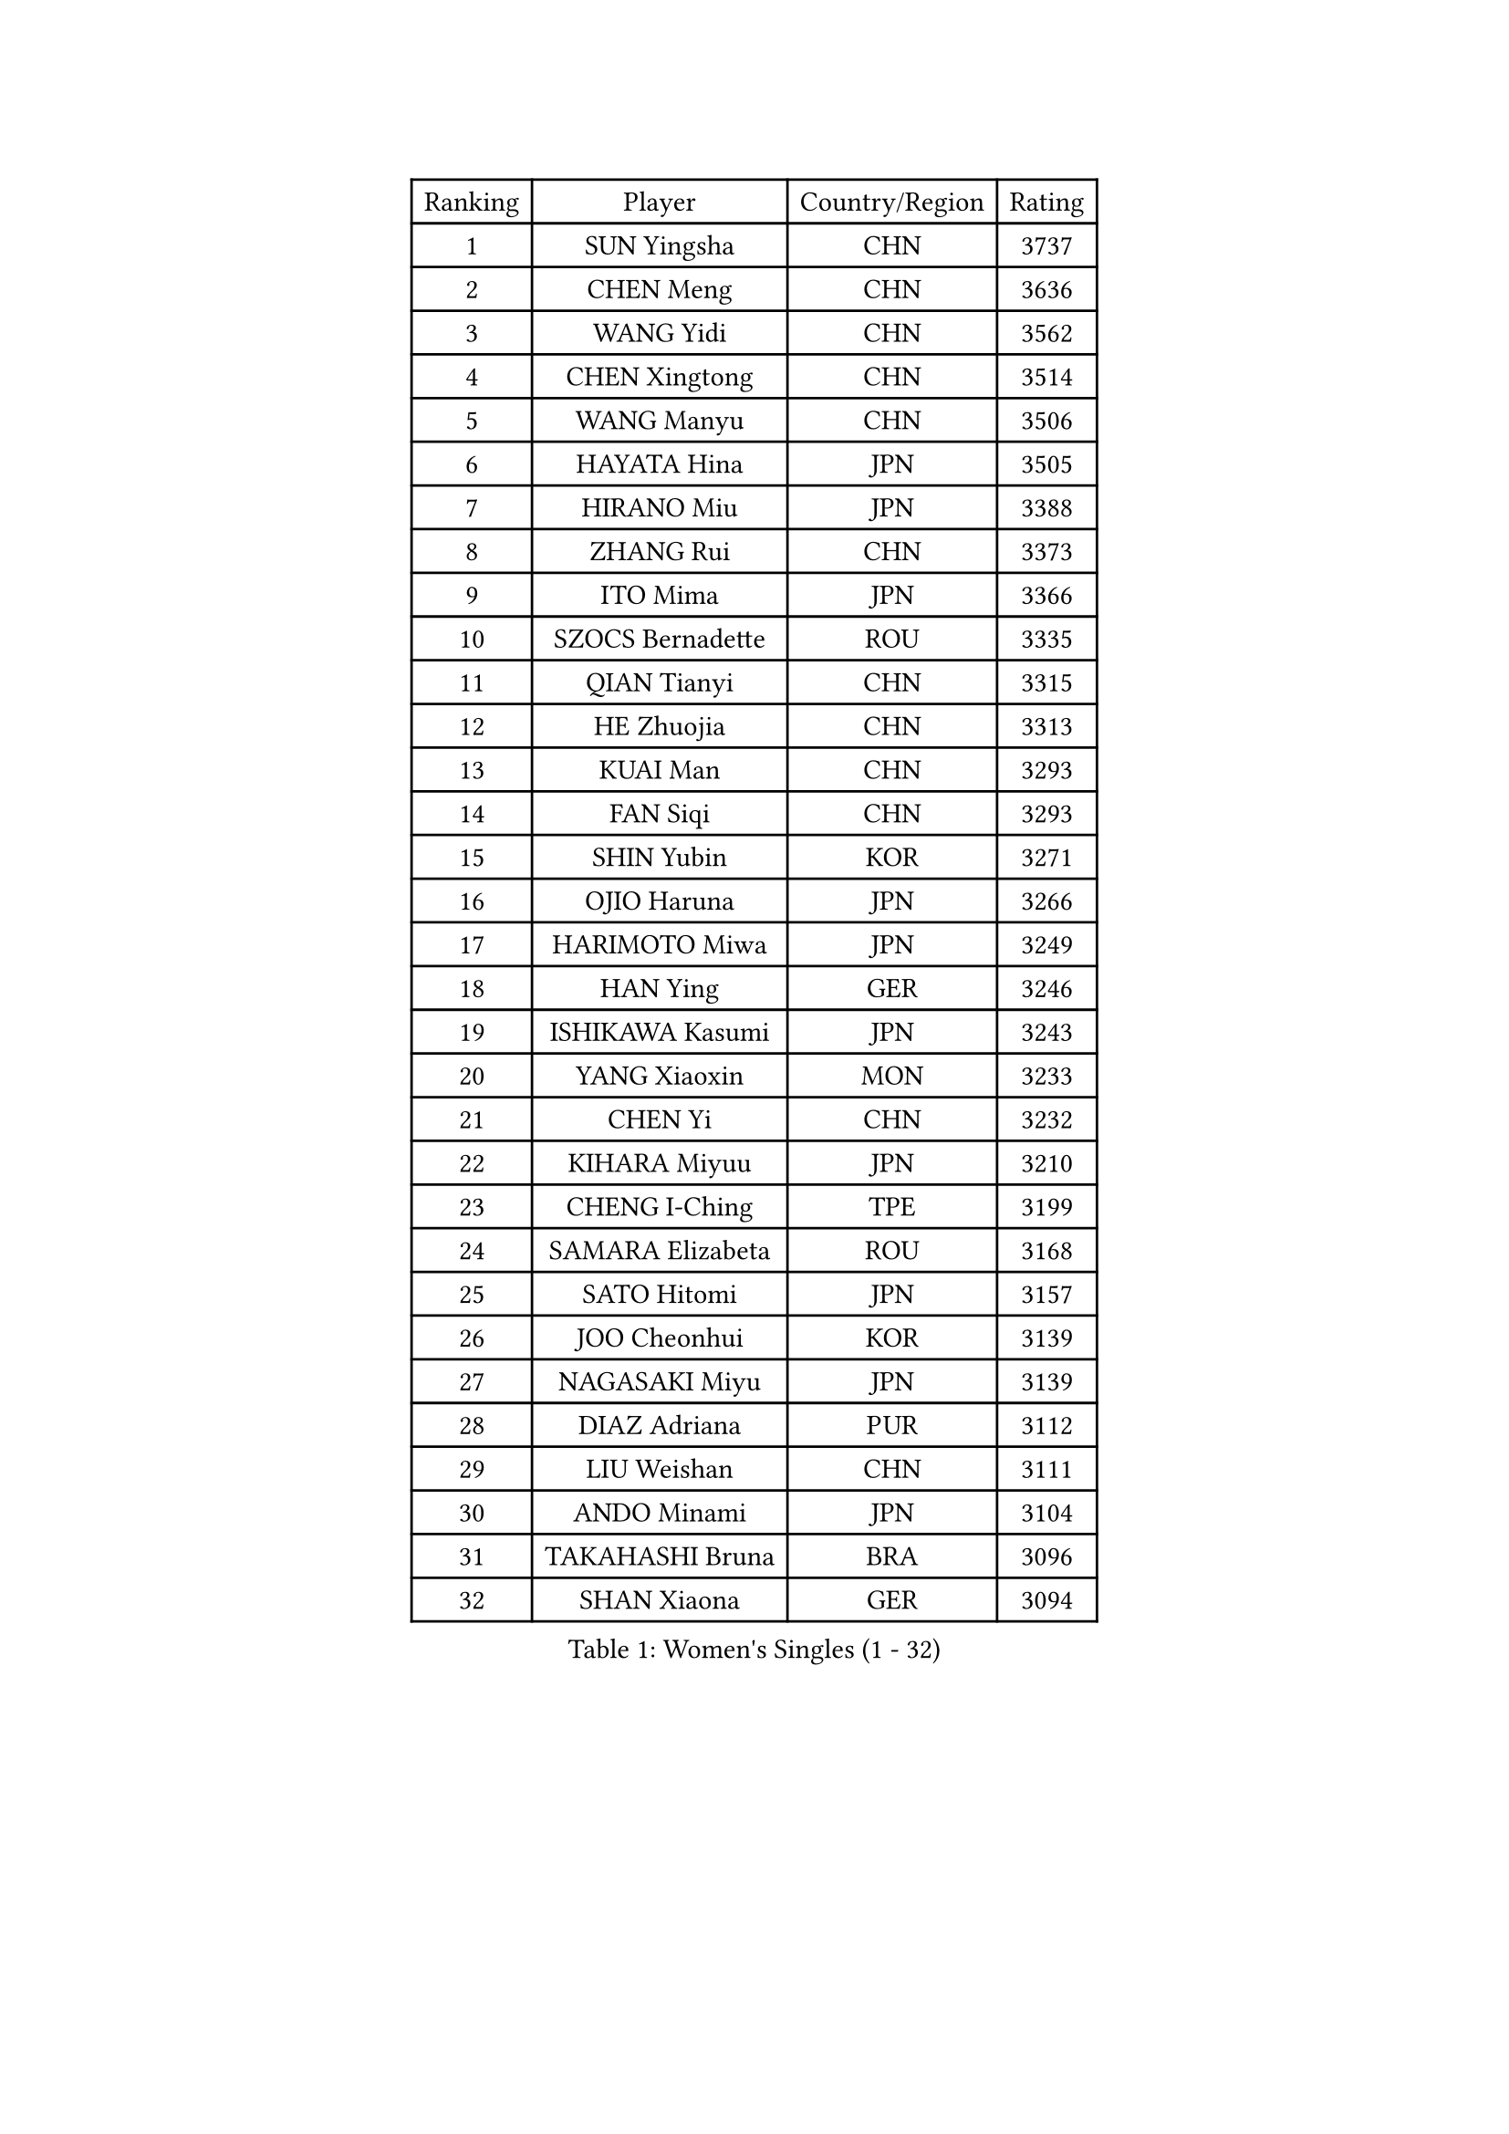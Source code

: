 
#set text(font: ("Courier New", "NSimSun"))
#figure(
  caption: "Women's Singles (1 - 32)",
    table(
      columns: 4,
      [Ranking], [Player], [Country/Region], [Rating],
      [1], [SUN Yingsha], [CHN], [3737],
      [2], [CHEN Meng], [CHN], [3636],
      [3], [WANG Yidi], [CHN], [3562],
      [4], [CHEN Xingtong], [CHN], [3514],
      [5], [WANG Manyu], [CHN], [3506],
      [6], [HAYATA Hina], [JPN], [3505],
      [7], [HIRANO Miu], [JPN], [3388],
      [8], [ZHANG Rui], [CHN], [3373],
      [9], [ITO Mima], [JPN], [3366],
      [10], [SZOCS Bernadette], [ROU], [3335],
      [11], [QIAN Tianyi], [CHN], [3315],
      [12], [HE Zhuojia], [CHN], [3313],
      [13], [KUAI Man], [CHN], [3293],
      [14], [FAN Siqi], [CHN], [3293],
      [15], [SHIN Yubin], [KOR], [3271],
      [16], [OJIO Haruna], [JPN], [3266],
      [17], [HARIMOTO Miwa], [JPN], [3249],
      [18], [HAN Ying], [GER], [3246],
      [19], [ISHIKAWA Kasumi], [JPN], [3243],
      [20], [YANG Xiaoxin], [MON], [3233],
      [21], [CHEN Yi], [CHN], [3232],
      [22], [KIHARA Miyuu], [JPN], [3210],
      [23], [CHENG I-Ching], [TPE], [3199],
      [24], [SAMARA Elizabeta], [ROU], [3168],
      [25], [SATO Hitomi], [JPN], [3157],
      [26], [JOO Cheonhui], [KOR], [3139],
      [27], [NAGASAKI Miyu], [JPN], [3139],
      [28], [DIAZ Adriana], [PUR], [3112],
      [29], [LIU Weishan], [CHN], [3111],
      [30], [ANDO Minami], [JPN], [3104],
      [31], [TAKAHASHI Bruna], [BRA], [3096],
      [32], [SHAN Xiaona], [GER], [3094],
    )
  )#pagebreak()

#set text(font: ("Courier New", "NSimSun"))
#figure(
  caption: "Women's Singles (33 - 64)",
    table(
      columns: 4,
      [Ranking], [Player], [Country/Region], [Rating],
      [33], [SUH Hyo Won], [KOR], [3084],
      [34], [LEE Zion], [KOR], [3080],
      [35], [YUAN Jia Nan], [FRA], [3079],
      [36], [BATRA Manika], [IND], [3074],
      [37], [JEON Jihee], [KOR], [3073],
      [38], [ZENG Jian], [SGP], [3037],
      [39], [NI Xia Lian], [LUX], [3029],
      [40], [ZHU Chengzhu], [HKG], [3023],
      [41], [SAWETTABUT Suthasini], [THA], [3011],
      [42], [GUO Yuhan], [CHN], [3007],
      [43], [MORI Sakura], [JPN], [2999],
      [44], [BERGSTROM Linda], [SWE], [2997],
      [45], [YU Fu], [POR], [2992],
      [46], [KIM Hayeong], [KOR], [2983],
      [47], [YANG Ha Eun], [KOR], [2976],
      [48], [LEE Eunhye], [KOR], [2974],
      [49], [CHOI Hyojoo], [KOR], [2971],
      [50], [ZHANG Lily], [USA], [2962],
      [51], [SHI Xunyao], [CHN], [2958],
      [52], [POLCANOVA Sofia], [AUT], [2956],
      [53], [PAVADE Prithika], [FRA], [2955],
      [54], [SHAO Jieni], [POR], [2951],
      [55], [LIU Jia], [AUT], [2951],
      [56], [XU Yi], [CHN], [2932],
      [57], [DOO Hoi Kem], [HKG], [2925],
      [58], [MITTELHAM Nina], [GER], [2912],
      [59], [WANG Xiaotong], [CHN], [2903],
      [60], [DRAGOMAN Andreea], [ROU], [2896],
      [61], [WU Yangchen], [CHN], [2873],
      [62], [CHEN Szu-Yu], [TPE], [2865],
      [63], [PESOTSKA Margaryta], [UKR], [2861],
      [64], [KIM Nayeong], [KOR], [2854],
    )
  )#pagebreak()

#set text(font: ("Courier New", "NSimSun"))
#figure(
  caption: "Women's Singles (65 - 96)",
    table(
      columns: 4,
      [Ranking], [Player], [Country/Region], [Rating],
      [65], [QI Fei], [CHN], [2841],
      [66], [SASAO Asuka], [JPN], [2797],
      [67], [PARANANG Orawan], [THA], [2796],
      [68], [DIACONU Adina], [ROU], [2794],
      [69], [EERLAND Britt], [NED], [2792],
      [70], [BAJOR Natalia], [POL], [2783],
      [71], [BRATEYKO Solomiya], [UKR], [2780],
      [72], [FAN Shuhan], [CHN], [2774],
      [73], [LIU Hsing-Yin], [TPE], [2754],
      [74], [MUKHERJEE Ayhika], [IND], [2751],
      [75], [LI Yu-Jhun], [TPE], [2733],
      [76], [#text(gray, "SOO Wai Yam Minnie")], [HKG], [2726],
      [77], [MUKHERJEE Sutirtha], [IND], [2719],
      [78], [WANG Amy], [USA], [2696],
      [79], [ZHANG Mo], [CAN], [2696],
      [80], [QIN Yuxuan], [CHN], [2687],
      [81], [KAMATH Archana Girish], [IND], [2685],
      [82], [WINTER Sabine], [GER], [2678],
      [83], [HAPONOVA Hanna], [UKR], [2676],
      [84], [CHENG Hsien-Tzu], [TPE], [2669],
      [85], [ZARIF Audrey], [FRA], [2669],
      [86], [YANG Huijing], [CHN], [2667],
      [87], [KIM Byeolnim], [KOR], [2667],
      [88], [HAN Feier], [CHN], [2666],
      [89], [POTA Georgina], [HUN], [2660],
      [90], [YANG Yiyun], [CHN], [2659],
      [91], [CHASSELIN Pauline], [FRA], [2654],
      [92], [PYON Song Gyong], [PRK], [2653],
      [93], [#text(gray, "MIGOT Marie")], [FRA], [2649],
      [94], [AKULA Sreeja], [IND], [2648],
      [95], [XIAO Maria], [ESP], [2646],
      [96], [CIOBANU Irina], [ROU], [2646],
    )
  )#pagebreak()

#set text(font: ("Courier New", "NSimSun"))
#figure(
  caption: "Women's Singles (97 - 128)",
    table(
      columns: 4,
      [Ranking], [Player], [Country/Region], [Rating],
      [97], [SURJAN Sabina], [SRB], [2643],
      [98], [MADARASZ Dora], [HUN], [2641],
      [99], [KALLBERG Christina], [SWE], [2638],
      [100], [HUANG Yi-Hua], [TPE], [2636],
      [101], [SAWETTABUT Jinnipa], [THA], [2623],
      [102], [YOON Hyobin], [KOR], [2614],
      [103], [NOMURA Moe], [JPN], [2614],
      [104], [GODA Hana], [EGY], [2611],
      [105], [MALOBABIC Ivana], [CRO], [2606],
      [106], [CHIEN Tung-Chuan], [TPE], [2604],
      [107], [MATELOVA Hana], [CZE], [2602],
      [108], [MESHREF Dina], [EGY], [2597],
      [109], [LEE Ho Ching], [HKG], [2593],
      [110], [RAKOVAC Lea], [CRO], [2588],
      [111], [SU Pei-Ling], [TPE], [2578],
      [112], [PICCOLIN Giorgia], [ITA], [2577],
      [113], [BALAZOVA Barbora], [SVK], [2572],
      [114], [LAY Jian Fang], [AUS], [2563],
      [115], [KAUFMANN Annett], [GER], [2563],
      [116], [HO Tin-Tin], [ENG], [2563],
      [117], [WAN Yuan], [GER], [2559],
      [118], [SCHREINER Franziska], [GER], [2555],
      [119], [LIU Yangzi], [POR], [2551],
      [120], [MANTZ Chantal], [GER], [2550],
      [121], [CHITALE Diya Parag], [IND], [2549],
      [122], [ZONG Geman], [CHN], [2541],
      [123], [GUISNEL Oceane], [FRA], [2533],
      [124], [CHANG Li Sian Alice], [MAS], [2526],
      [125], [LAM Yee Lok], [HKG], [2521],
      [126], [JI Eunchae], [KOR], [2521],
      [127], [LI Yake], [CHN], [2515],
      [128], [HUANG Yu-Wen], [TPE], [2514],
    )
  )